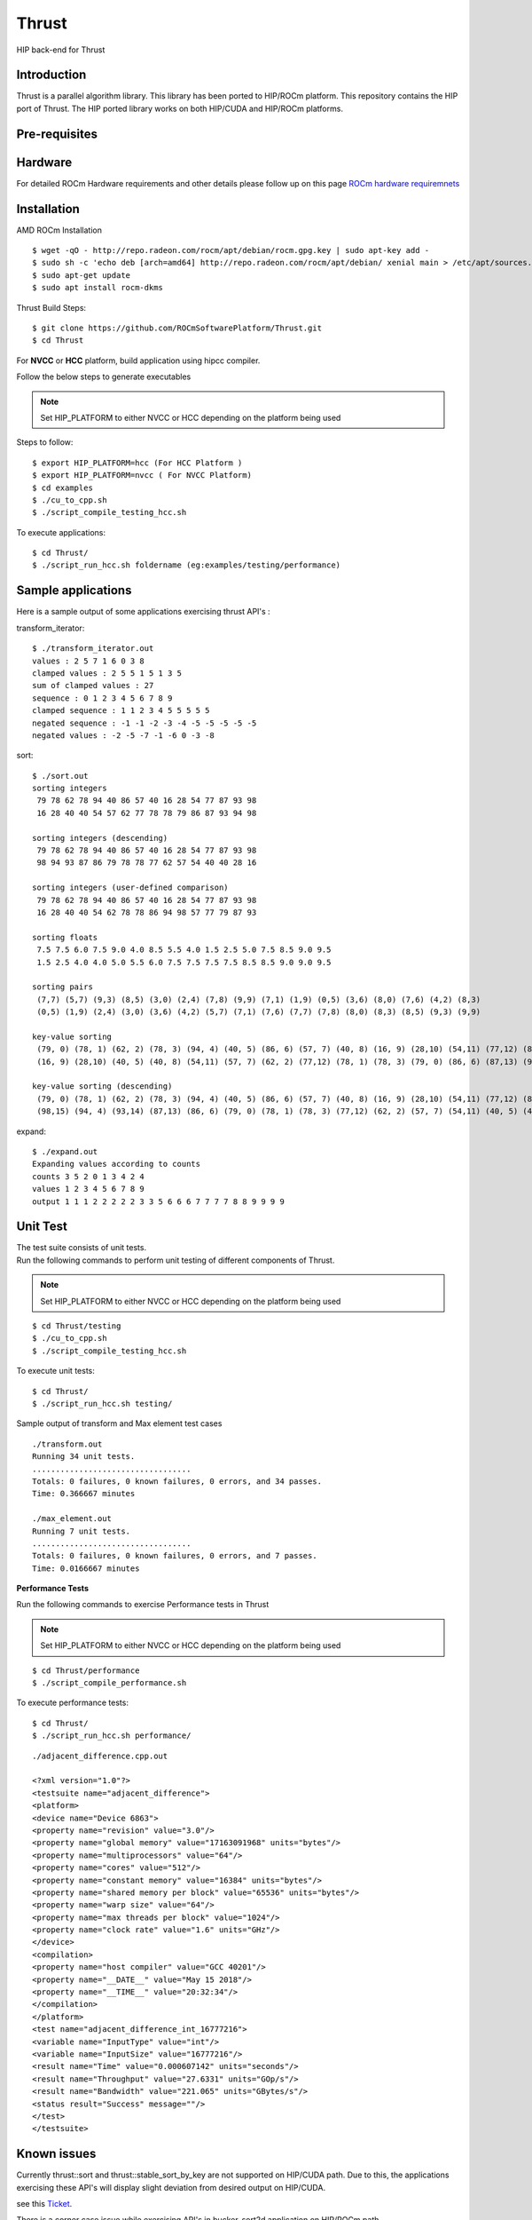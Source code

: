 
.. _HIP-thrust:

Thrust 
########

HIP back-end for Thrust

Introduction
****************

Thrust is a parallel algorithm library. This library has been ported to HIP/ROCm platform. This repository contains the HIP port of Thrust. The HIP ported library works on both HIP/CUDA and HIP/ROCm platforms.

Pre-requisites
****************
Hardware
**********

For detailed ROCm Hardware requirements and other details please follow up on this page `ROCm hardware requiremnets <http://rocm-documentation.readthedocs.io/en/latest/Installation_Guide/Installation-Guide.html#supported-cpus>`_


Installation
****************
AMD ROCm Installation
::
 $ wget -qO - http://repo.radeon.com/rocm/apt/debian/rocm.gpg.key | sudo apt-key add -
 $ sudo sh -c 'echo deb [arch=amd64] http://repo.radeon.com/rocm/apt/debian/ xenial main > /etc/apt/sources.list.d/rocm.list'
 $ sudo apt-get update
 $ sudo apt install rocm-dkms
 
Thrust Build Steps:
::
 $ git clone https://github.com/ROCmSoftwarePlatform/Thrust.git
 $ cd Thrust

For **NVCC** or **HCC** platform, build application using hipcc compiler.

Follow the below steps to generate executables

.. note:: Set HIP_PLATFORM to either NVCC or HCC depending on the platform being used

Steps to follow:
::
 $ export HIP_PLATFORM=hcc (For HCC Platform )
 $ export HIP_PLATFORM=nvcc ( For NVCC Platform)
 $ cd examples
 $ ./cu_to_cpp.sh
 $ ./script_compile_testing_hcc.sh
 

To execute applications:
::
  $ cd Thrust/
  $ ./script_run_hcc.sh foldername (eg:examples/testing/performance)
 


Sample applications
*********************

Here is a sample output of some applications exercising thrust API's :

transform_iterator:
::
 $ ./transform_iterator.out
 values : 2 5 7 1 6 0 3 8
 clamped values : 2 5 5 1 5 1 3 5
 sum of clamped values : 27
 sequence : 0 1 2 3 4 5 6 7 8 9
 clamped sequence : 1 1 2 3 4 5 5 5 5 5
 negated sequence : -1 -1 -2 -3 -4 -5 -5 -5 -5 -5
 negated values : -2 -5 -7 -1 -6 0 -3 -8 

sort:
::
 $ ./sort.out
 sorting integers
  79 78 62 78 94 40 86 57 40 16 28 54 77 87 93 98
  16 28 40 40 54 57 62 77 78 78 79 86 87 93 94 98

 sorting integers (descending)
  79 78 62 78 94 40 86 57 40 16 28 54 77 87 93 98
  98 94 93 87 86 79 78 78 77 62 57 54 40 40 28 16

 sorting integers (user-defined comparison)
  79 78 62 78 94 40 86 57 40 16 28 54 77 87 93 98
  16 28 40 40 54 62 78 78 86 94 98 57 77 79 87 93

 sorting floats
  7.5 7.5 6.0 7.5 9.0 4.0 8.5 5.5 4.0 1.5 2.5 5.0 7.5 8.5 9.0 9.5
  1.5 2.5 4.0 4.0 5.0 5.5 6.0 7.5 7.5 7.5 7.5 8.5 8.5 9.0 9.0 9.5

 sorting pairs
  (7,7) (5,7) (9,3) (8,5) (3,0) (2,4) (7,8) (9,9) (7,1) (1,9) (0,5) (3,6) (8,0) (7,6) (4,2) (8,3)
  (0,5) (1,9) (2,4) (3,0) (3,6) (4,2) (5,7) (7,1) (7,6) (7,7) (7,8) (8,0) (8,3) (8,5) (9,3) (9,9)

 key-value sorting
  (79, 0) (78, 1) (62, 2) (78, 3) (94, 4) (40, 5) (86, 6) (57, 7) (40, 8) (16, 9) (28,10) (54,11) (77,12) (87,13) (93,14) (98,15)
  (16, 9) (28,10) (40, 5) (40, 8) (54,11) (57, 7) (62, 2) (77,12) (78, 1) (78, 3) (79, 0) (86, 6) (87,13) (93,14) (94, 4) (98,15)

 key-value sorting (descending)
  (79, 0) (78, 1) (62, 2) (78, 3) (94, 4) (40, 5) (86, 6) (57, 7) (40, 8) (16, 9) (28,10) (54,11) (77,12) (87,13) (93,14) (98,15)
  (98,15) (94, 4) (93,14) (87,13) (86, 6) (79, 0) (78, 1) (78, 3) (77,12) (62, 2) (57, 7) (54,11) (40, 5) (40, 8) (28,10) (16, 9)

expand:
::
 $ ./expand.out
 Expanding values according to counts
 counts 3 5 2 0 1 3 4 2 4 
 values 1 2 3 4 5 6 7 8 9 
 output 1 1 1 2 2 2 2 2 3 3 5 6 6 6 7 7 7 7 8 8 9 9 9 9 
 

Unit Test
************

| The test suite consists of unit tests. 
| Run the following commands to perform unit testing of different components of Thrust.

.. note:: Set HIP_PLATFORM to either NVCC or HCC depending on the platform being used
::
  
  $ cd Thrust/testing
  $ ./cu_to_cpp.sh
  $ ./script_compile_testing_hcc.sh

To execute unit tests: 
::
  $ cd Thrust/
  $ ./script_run_hcc.sh testing/

Sample output of transform and Max element test cases
::
  
 ./transform.out 
 Running 34 unit tests.
 ..................................
 Totals: 0 failures, 0 known failures, 0 errors, and 34 passes.
 Time: 0.366667 minutes
 
 ./max_element.out
 Running 7 unit tests.
 ..................................
 Totals: 0 failures, 0 known failures, 0 errors, and 7 passes.
 Time: 0.0166667 minutes


**Performance Tests**

Run the following commands to exercise Performance tests in Thrust

.. note:: Set HIP_PLATFORM to either NVCC or HCC depending on the platform being used

::
   
  $ cd Thrust/performance
  $ ./script_compile_performance.sh

To execute performance tests: 
:: 
  $ cd Thrust/
  $ ./script_run_hcc.sh performance/
  

::
  
  ./adjacent_difference.cpp.out
   
  <?xml version="1.0"?>
  <testsuite name="adjacent_difference">
  <platform>
  <device name="Device 6863">
  <property name="revision" value="3.0"/>
  <property name="global memory" value="17163091968" units="bytes"/>
  <property name="multiprocessors" value="64"/>
  <property name="cores" value="512"/>
  <property name="constant memory" value="16384" units="bytes"/>
  <property name="shared memory per block" value="65536" units="bytes"/>
  <property name="warp size" value="64"/>
  <property name="max threads per block" value="1024"/>
  <property name="clock rate" value="1.6" units="GHz"/>
  </device>
  <compilation>
  <property name="host compiler" value="GCC 40201"/>
  <property name="__DATE__" value="May 15 2018"/>
  <property name="__TIME__" value="20:32:34"/>
  </compilation>
  </platform>
  <test name="adjacent_difference_int_16777216">
  <variable name="InputType" value="int"/>
  <variable name="InputSize" value="16777216"/>
  <result name="Time" value="0.000607142" units="seconds"/>
  <result name="Throughput" value="27.6331" units="GOp/s"/>
  <result name="Bandwidth" value="221.065" units="GBytes/s"/>
  <status result="Success" message=""/>
  </test>
  </testsuite>
  



Known issues
***************

Currently thrust::sort and thrust::stable_sort_by_key are not supported on HIP/CUDA path. Due to this, the applications exercising these API's will display slight deviation from desired output on HIP/CUDA.

see this `Ticket <https://github.com/ROCmSoftwarePlatform/cub-hip/issues/9>`_.

There is a corner case issue while exercising API's in bucker_sort2d application on HIP/ROCm path.

Dependency
************

There exists a dependency on hipified version of cub to generate executables. The hipified cub is available as cub-hip in https://github.com/ROCmSoftwarePlatform/cub-hip/tree/cubhip_mxnet

Credentials may be required to clone cub-hip. The hipified cub should be placed according to the directory structure mentioned above.

API's supported
******************

A list of `Thrust API's supported on HIP/CUDA and HIP/ROCm.

+--------+------------------------------------------------------+-------------+-----------+
| Serial | Thrust API                                           | HIP/CUDA    | HIP/ROCm  |
|  No.   |                                                      |             |           |
+--------+------------------------------------------------------+-------------+-----------+
| 1      | thrust::binary_function                              | Supported   | Supported |
+--------+------------------------------------------------------+-------------+-----------+
| 2      | thrust::max                                          | Supported   | Supported |
+--------+------------------------------------------------------+-------------+-----------+
| 3      | thrust::default_random_engine                        | Supported   | Supported |
+--------+------------------------------------------------------+-------------+-----------+
| 4      | thrust::uniform_int_distribution                     | Supported   | Supported |
+--------+------------------------------------------------------+-------------+-----------+
| 5      | thrust::tuple                                        | Supported   | Supported |
+--------+------------------------------------------------------+-------------+-----------+
| 6      | thrust::uniform_real_distribution                    | Supported   | Supported |
+--------+------------------------------------------------------+-------------+-----------+
| 7      | thrust::host_vector                                  | Supported   | Supported |
+--------+------------------------------------------------------+-------------+-----------+
| 8      | thrust::generate                                     | Supported   | Supported |
+--------+------------------------------------------------------+-------------+-----------+
| 9      | thrust::lower_bound                                  | Supported   | Supported |
+--------+------------------------------------------------------+-------------+-----------+
| 10     | thrust::upper_bound                                  | Supported   | Supported |
+--------+------------------------------------------------------+-------------+-----------+
| 11     | thrust::gather                                       | Supported   | Supported |
+--------+------------------------------------------------------+-------------+-----------+
| 12     | thrust::make_transform_output_iterator               | Supported   | Supported |
+--------+------------------------------------------------------+-------------+-----------+
| 13     | thrust::reduce                                       | Supported   | Supported |
+--------+------------------------------------------------------+-------------+-----------+
| 14     | thrust::device_malloc                                | Supported   | Supported |
+--------+------------------------------------------------------+-------------+-----------+
| 15     | thrust::raw_pointer_cast                             | Supported   | Supported |
+--------+------------------------------------------------------+-------------+-----------+
| 16     | thrust::device_free                                  | Supported   | Supported |
+--------+------------------------------------------------------+-------------+-----------+
| 17     | thrust::sort                                         | Known issue | Supported |
+--------+------------------------------------------------------+-------------+-----------+
| 18     | thrust::device_pointer_cast                          | Supported   | Supported |
+--------+------------------------------------------------------+-------------+-----------+
| 19     | thrust::for_each                                     | Supported   | Supported |
+--------+------------------------------------------------------+-------------+-----------+
| 20     | thrust::make_transform_iterator                      | Supported   | Supported |
+--------+------------------------------------------------------+-------------+-----------+
| 21     | thrust::placeholders                                 | Supported   | Supported |
+--------+------------------------------------------------------+-------------+-----------+
| 22     | thrust::multiplies                                   | Supported   | Supported |
+--------+------------------------------------------------------+-------------+-----------+
| 23     | thrust::remove_if                                    | Supported   | Supported |
+--------+------------------------------------------------------+-------------+-----------+
| 24     | thrust::raw_reference_cast                           | Supported   | Supported |
+--------+------------------------------------------------------+-------------+-----------+
| 25     | thrust::device_system_tag                            | Supported   | Supported |
+--------+------------------------------------------------------+-------------+-----------+
| 26     | thrust::make_permutation_iterator                    | Supported   | Supported |
+--------+------------------------------------------------------+-------------+-----------+
| 27     | thrust::merge_by_key                                 | Supported   | Supported |
+--------+------------------------------------------------------+-------------+-----------+
| 28     | thrust::negate                                       | Supported   | Supported |
+--------+------------------------------------------------------+-------------+-----------+
| 29     | thrust::device_execution_policy                      | Supported   | Supported |
+--------+------------------------------------------------------+-------------+-----------+
| 30     | thrust::zip_iterator                                 | Supported   | Supported |
+--------+------------------------------------------------------+-------------+-----------+
| 31     | thrust::unique                                       | Supported   | Supported |
+--------+------------------------------------------------------+-------------+-----------+
| 32     | thrust::advance                                      | Supported   | Supported |
+--------+------------------------------------------------------+-------------+-----------+
| 33     | thrust::device_ptr                                   | Supported   | Supported |
+--------+------------------------------------------------------+-------------+-----------+
| 34     | thrust::make_zip_iterator                            | Supported   | Supported |
+--------+------------------------------------------------------+-------------+-----------+
| 35     | thrust::copy                                         | Supported   | Supported |
+--------+------------------------------------------------------+-------------+-----------+
| 36     | thrust::stable_sort_by_key                           | Known issue | Supported |
+--------+------------------------------------------------------+-------------+-----------+
| 37     | thrust::sequence                                     | Supported   | Supported |
+--------+------------------------------------------------------+-------------+-----------+
| 38     | thrust::inner_product                                | Supported   | Supported |
+--------+------------------------------------------------------+-------------+-----------+
| 39     | thrust::plus                                         | Supported   | Supported |
+--------+------------------------------------------------------+-------------+-----------+
| 40     | thrust::distance                                     | Supported   | Supported |
+--------+------------------------------------------------------+-------------+-----------+
| 41     | thrust::transform                                    | Supported   | Supported |
+--------+------------------------------------------------------+-------------+-----------+
| 42     | thrust::inclusive_scan_by_key                        | Supported   | Supported |
+--------+------------------------------------------------------+-------------+-----------+
| 43     | thrust::exclusive_scan                               | Supported   | Supported |
+--------+------------------------------------------------------+-------------+-----------+
| 44     | thrust::inclusive_scan                               | Supported   | Supported |
+--------+------------------------------------------------------+-------------+-----------+
| 45     | thrust::iterator_difference                          | Supported   | Supported |
+--------+------------------------------------------------------+-------------+-----------+
| 46     | thrust::device_vector                                | Supported   | Supported |
+--------+------------------------------------------------------+-------------+-----------+
| 47     | thrust::unary_function                               | Supported   | Supported |
+--------+------------------------------------------------------+-------------+-----------+
| 48     | thrust::get<>                                        | Supported   | Supported |
+--------+------------------------------------------------------+-------------+-----------+
| 49     | thrust::transform_iterator                           | Supported   | Supported |
+--------+------------------------------------------------------+-------------+-----------+
| 50     | thrust::permutation_iterator                         | Supported   | Supported |
+--------+------------------------------------------------------+-------------+-----------+
| 51     | thrust::make_tuple                                   | Supported   | Supported |
+--------+------------------------------------------------------+-------------+-----------+
| 52     | thrust::fill                                         | Supported   | Supported |
+--------+------------------------------------------------------+-------------+-----------+
| 53     | thrust::transform_reduce                             | Supported   | Supported |
+--------+------------------------------------------------------+-------------+-----------+
| 54     | thrust::counting_iterator                            | Supported   | Supported |
+--------+------------------------------------------------------+-------------+-----------+
| 55     | thrust::maximum                                      | Supported   | Supported |
+--------+------------------------------------------------------+-------------+-----------+
| 56     | thrust::identity                                     | Supported   | Supported |
+--------+------------------------------------------------------+-------------+-----------+
| 57     | thrust::equal_to                                     | Supported   | Supported |
+--------+------------------------------------------------------+-------------+-----------+
| 58     | thrust::not_equal_to                                 | Supported   | Supported |
+--------+------------------------------------------------------+-------------+-----------+
| 59     | thrust::reduce_by_key                                | Supported   | Supported |
+--------+------------------------------------------------------+-------------+-----------+
| 60     | thrust::system_error                                 | Supported   | Supported |
+--------+------------------------------------------------------+-------------+-----------+
| 61     | thrust::cuda_category                                | Supported   | Supported |
+--------+------------------------------------------------------+-------------+-----------+
| 62     | thrust::minstd_rand                                  | Supported   | Supported |
+--------+------------------------------------------------------+-------------+-----------+
| 63     | thrust::cuda::par                                    | Supported   | Supported |
+--------+------------------------------------------------------+-------------+-----------+
| 64     | thrust::system::cuda::experimental::pinned_allocator | Supported   | Supported |
+--------+------------------------------------------------------+-------------+-----------+
| 65     | thrust::make_reverse_iterator                        | Supported   | Supported |
+--------+------------------------------------------------------+-------------+-----------+
| 66     | thrust::constant_iterator                            | Supported   | Supported |
+--------+------------------------------------------------------+-------------+-----------+
| 67     | thrust::scatter_if                                   | Supported   | Supported |
+--------+------------------------------------------------------+-------------+-----------+
| 68     | thrust::tabulate                                     | Supported   | Supported |
+--------+------------------------------------------------------+-------------+-----------+
| 69     | thrust::reverse_iterator                             | Supported   | Supported |
+--------+------------------------------------------------------+-------------+-----------+
| 70     | thrust::make_counting_iterator                       | Supported   | Supported |
+--------+------------------------------------------------------+-------------+-----------+
| 71     | thrust::make_pair                                    | Supported   | Supported |
+--------+------------------------------------------------------+-------------+-----------+
| 72     | thrust::pair                                         | Supported   | Supported |
+--------+------------------------------------------------------+-------------+-----------+
| 73     | thrust:sort_by_key                                   | Supported   | Supported |
+--------+------------------------------------------------------+-------------+-----------+
| 74     | thrust::copy_if                                      | Supported   | Supported |
+--------+------------------------------------------------------+-------------+-----------+
| 75     | thrust::find_if                                      | Supported   | Supported |
+--------+------------------------------------------------------+-------------+-----------+
| 76     | thrust::find                                         | Supported   | Supported |
+--------+------------------------------------------------------+-------------+-----------+
| 77     | thrust::max_element                                  | Supported   | Supported |
+--------+------------------------------------------------------+-------------+-----------+
| 78     | thrust::normal_distribution                          | Supported   | Supported |
+--------+------------------------------------------------------+-------------+-----------+
| 79     | thrust::min                                          | Supported   | Supported |
+--------+------------------------------------------------------+-------------+-----------+
| 80     | thrust::greater<>                                    | Supported   | Supported |
+--------+------------------------------------------------------+-------------+-----------+
| 81     | thrust::make_constant_iterator                       | Supported   | Supported |
+--------+------------------------------------------------------+-------------+-----------+
| 82     | thrust::unique_by_key                                | Supported   | Supported |
+--------+------------------------------------------------------+-------------+-----------+
| 83     | thrust::partition_copy                               | Supported   | Supported |
+--------+------------------------------------------------------+-------------+-----------+
| 84     | thrust::unique_copy                                  | Supported   | Supported |
+--------+------------------------------------------------------+-------------+-----------+
| 85     | thrust::reverse                                      | Supported   | Supported |
+--------+------------------------------------------------------+-------------+-----------+

Github
*******
For Github repository click here : `Thrust <https://github.com/ROCmSoftwarePlatform/Thrust>`_

